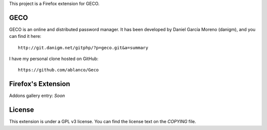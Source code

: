 This project is a Firefox extension for GECO.

GECO
====

GECO is an online and distributed password manager. It has been developed by
Daniel García Moreno (danigm), and you can find it here::

    http://git.danigm.net/gitphp/?p=geco.git&a=summary

I have my personal clone hosted on GitHub::

    https://github.com/ablanco/Geco

Firefox's Extension
===================

Addons gallery entry: *Soon*

License
=======

This extension is under a GPL v3 license. You can find the license text on the
*COPYING* file.